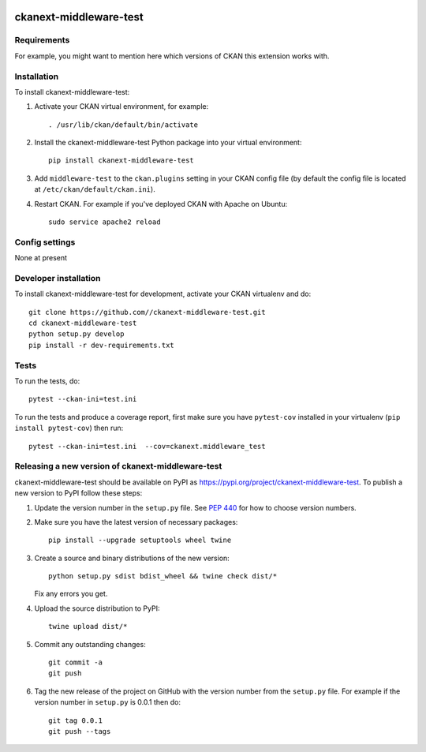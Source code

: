 .. You should enable this project on travis-ci.org and coveralls.io to make
   these badges work. The necessary Travis and Coverage config files have been
   generated for you.

.. image:: https://travis-ci.org//ckanext-middleware-test.svg?branch=master
    :target: https://travis-ci.org//ckanext-middleware-test

.. image:: https://coveralls.io/repos//ckanext-middleware-test/badge.svg
  :target: https://coveralls.io/r//ckanext-middleware-test

.. image:: https://img.shields.io/pypi/v/ckanext-middleware-test.svg
    :target: https://pypi.org/project/ckanext-middleware-test/
    :alt: Latest Version

.. image:: https://img.shields.io/pypi/pyversions/ckanext-middleware-test.svg
    :target: https://pypi.org/project/ckanext-middleware-test/
    :alt: Supported Python versions

.. image:: https://img.shields.io/pypi/status/ckanext-middleware-test.svg
    :target: https://pypi.org/project/ckanext-middleware-test/
    :alt: Development Status

.. image:: https://img.shields.io/pypi/l/ckanext-middleware-test.svg
    :target: https://pypi.org/project/ckanext-middleware-test/
    :alt: License

=============
ckanext-middleware-test
=============

.. Put a description of your extension here:
   What does it do? What features does it have?
   Consider including some screenshots or embedding a video!


------------
Requirements
------------

For example, you might want to mention here which versions of CKAN this
extension works with.


------------
Installation
------------

.. Add any additional install steps to the list below.
   For example installing any non-Python dependencies or adding any required
   config settings.

To install ckanext-middleware-test:

1. Activate your CKAN virtual environment, for example::

     . /usr/lib/ckan/default/bin/activate

2. Install the ckanext-middleware-test Python package into your virtual environment::

     pip install ckanext-middleware-test

3. Add ``middleware-test`` to the ``ckan.plugins`` setting in your CKAN
   config file (by default the config file is located at
   ``/etc/ckan/default/ckan.ini``).

4. Restart CKAN. For example if you've deployed CKAN with Apache on Ubuntu::

     sudo service apache2 reload


---------------
Config settings
---------------

None at present

.. Document any optional config settings here. For example::

.. # The minimum number of hours to wait before re-checking a resource
   # (optional, default: 24).
   ckanext.middleware_test.some_setting = some_default_value


----------------------
Developer installation
----------------------

To install ckanext-middleware-test for development, activate your CKAN virtualenv and
do::

    git clone https://github.com//ckanext-middleware-test.git
    cd ckanext-middleware-test
    python setup.py develop
    pip install -r dev-requirements.txt


-----
Tests
-----

To run the tests, do::

    pytest --ckan-ini=test.ini

To run the tests and produce a coverage report, first make sure you have
``pytest-cov`` installed in your virtualenv (``pip install pytest-cov``) then run::

    pytest --ckan-ini=test.ini  --cov=ckanext.middleware_test


----------------------------------------
Releasing a new version of ckanext-middleware-test
----------------------------------------

ckanext-middleware-test should be available on PyPI as https://pypi.org/project/ckanext-middleware-test.
To publish a new version to PyPI follow these steps:

1. Update the version number in the ``setup.py`` file.
   See `PEP 440 <http://legacy.python.org/dev/peps/pep-0440/#public-version-identifiers>`_
   for how to choose version numbers.

2. Make sure you have the latest version of necessary packages::

    pip install --upgrade setuptools wheel twine

3. Create a source and binary distributions of the new version::

       python setup.py sdist bdist_wheel && twine check dist/*

   Fix any errors you get.

4. Upload the source distribution to PyPI::

       twine upload dist/*

5. Commit any outstanding changes::

       git commit -a
       git push

6. Tag the new release of the project on GitHub with the version number from
   the ``setup.py`` file. For example if the version number in ``setup.py`` is
   0.0.1 then do::

       git tag 0.0.1
       git push --tags
